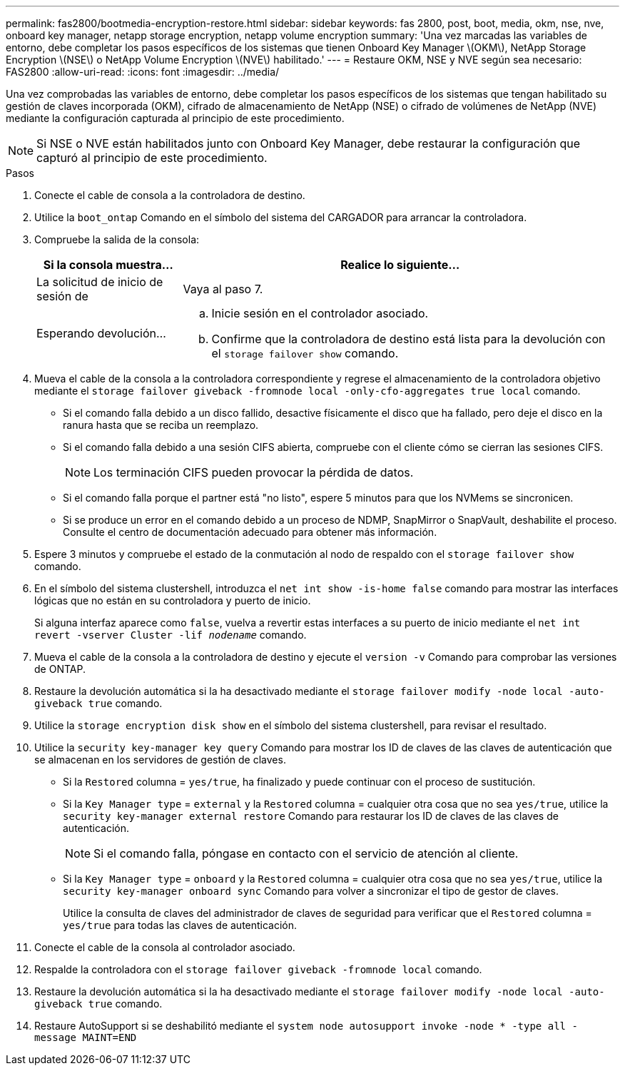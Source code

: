 ---
permalink: fas2800/bootmedia-encryption-restore.html 
sidebar: sidebar 
keywords: fas 2800, post, boot, media, okm, nse, nve, onboard key manager, netapp storage encryption, netapp volume encryption 
summary: 'Una vez marcadas las variables de entorno, debe completar los pasos específicos de los sistemas que tienen Onboard Key Manager \(OKM\), NetApp Storage Encryption \(NSE\) o NetApp Volume Encryption \(NVE\) habilitado.' 
---
= Restaure OKM, NSE y NVE según sea necesario: FAS2800
:allow-uri-read: 
:icons: font
:imagesdir: ../media/


[role="lead"]
Una vez comprobadas las variables de entorno, debe completar los pasos específicos de los sistemas que tengan habilitado su gestión de claves incorporada (OKM), cifrado de almacenamiento de NetApp (NSE) o cifrado de volúmenes de NetApp (NVE) mediante la configuración capturada al principio de este procedimiento.


NOTE: Si NSE o NVE están habilitados junto con Onboard Key Manager, debe restaurar la configuración que capturó al principio de este procedimiento.

.Pasos
. Conecte el cable de consola a la controladora de destino.
. Utilice la `boot_ontap` Comando en el símbolo del sistema del CARGADOR para arrancar la controladora.
. Compruebe la salida de la consola:
+
[cols="1,3"]
|===
| Si la consola muestra... | Realice lo siguiente... 


 a| 
La solicitud de inicio de sesión de
 a| 
Vaya al paso 7.



 a| 
Esperando devolución...
 a| 
.. Inicie sesión en el controlador asociado.
.. Confirme que la controladora de destino está lista para la devolución con el `storage failover show` comando.


|===
. Mueva el cable de la consola a la controladora correspondiente y regrese el almacenamiento de la controladora objetivo mediante el `storage failover giveback -fromnode local -only-cfo-aggregates true local` comando.
+
** Si el comando falla debido a un disco fallido, desactive físicamente el disco que ha fallado, pero deje el disco en la ranura hasta que se reciba un reemplazo.
** Si el comando falla debido a una sesión CIFS abierta, compruebe con el cliente cómo se cierran las sesiones CIFS.
+

NOTE: Los terminación CIFS pueden provocar la pérdida de datos.

** Si el comando falla porque el partner está "no listo", espere 5 minutos para que los NVMems se sincronicen.
** Si se produce un error en el comando debido a un proceso de NDMP, SnapMirror o SnapVault, deshabilite el proceso. Consulte el centro de documentación adecuado para obtener más información.


. Espere 3 minutos y compruebe el estado de la conmutación al nodo de respaldo con el `storage failover show` comando.
. En el símbolo del sistema clustershell, introduzca el `net int show -is-home false` comando para mostrar las interfaces lógicas que no están en su controladora y puerto de inicio.
+
Si alguna interfaz aparece como `false`, vuelva a revertir estas interfaces a su puerto de inicio mediante el `net int revert -vserver Cluster -lif _nodename_` comando.

. Mueva el cable de la consola a la controladora de destino y ejecute el `version -v` Comando para comprobar las versiones de ONTAP.
. Restaure la devolución automática si la ha desactivado mediante el `storage failover modify -node local -auto-giveback true` comando.
. Utilice la `storage encryption disk show` en el símbolo del sistema clustershell, para revisar el resultado.
. Utilice la `security key-manager key query` Comando para mostrar los ID de claves de las claves de autenticación que se almacenan en los servidores de gestión de claves.
+
** Si la `Restored` columna = `yes/true`, ha finalizado y puede continuar con el proceso de sustitución.
** Si la `Key Manager type` = `external` y la `Restored` columna = cualquier otra cosa que no sea `yes/true`, utilice la `security key-manager external restore` Comando para restaurar los ID de claves de las claves de autenticación.
+

NOTE: Si el comando falla, póngase en contacto con el servicio de atención al cliente.

** Si la `Key Manager type` = `onboard` y la `Restored` columna = cualquier otra cosa que no sea `yes/true`, utilice la `security key-manager onboard sync` Comando para volver a sincronizar el tipo de gestor de claves.
+
Utilice la consulta de claves del administrador de claves de seguridad para verificar que el `Restored` columna = `yes/true` para todas las claves de autenticación.



. Conecte el cable de la consola al controlador asociado.
. Respalde la controladora con el `storage failover giveback -fromnode local` comando.
. Restaure la devolución automática si la ha desactivado mediante el `storage failover modify -node local -auto-giveback true` comando.
. Restaure AutoSupport si se deshabilitó mediante el `system node autosupport invoke -node * -type all -message MAINT=END`

